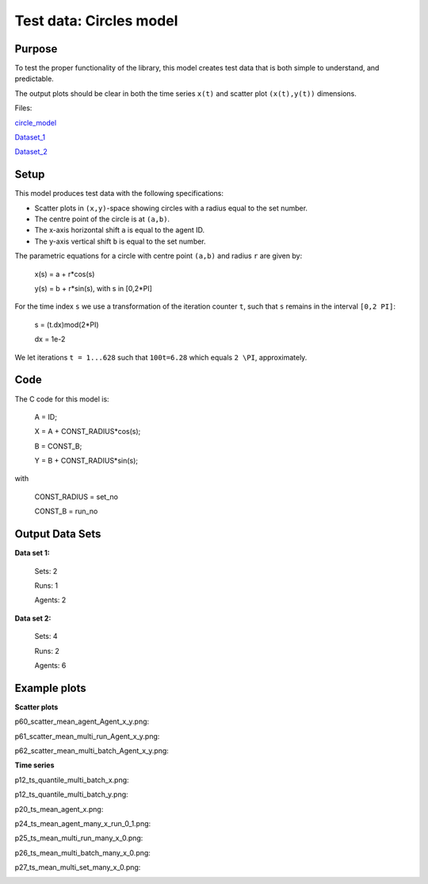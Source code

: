 Test data: Circles model
=======

Purpose
-------

To test the proper functionality of the library, this model creates test data that is both simple to understand, and predictable.

The output plots should be clear in both the time series ``x(t)`` and scatter plot ``(x(t),y(t))`` dimensions.


Files:

circle_model_

.. _circle_model: https://github.com/svdhoog/FLAViz/tree/master/data/visualisation/models/circle

Dataset_1_

.. _Dataset_1: https://github.com/svdhoog/FLAViz/tree/master/data/visualisation/models/circle/dataset_1_agents_2/h5_agentwise

Dataset_2_

.. _Dataset_2: https://github.com/svdhoog/FLAViz/tree/master/data/visualisation/models/circle/dataset_2_agents_6/h5_agentwise


Setup
-------

This model produces test data with the following specifications:

- Scatter plots in ``(x,y)``-space showing circles with a radius equal to the set number.
- The centre point of the circle is at ``(a,b)``.
- The x-axis horizontal shift ``a`` is equal to the agent ID.
- The y-axis vertical shift ``b`` is equal to the set number.

The parametric equations for a circle with centre point ``(a,b)`` and radius ``r`` are given by:

	x(s) = a + r*cos(s)

	y(s) = b + r*sin(s), with s in [0,2*PI]

For the time index ``s`` we use a transformation of the iteration counter ``t``, such that ``s`` remains in the interval ``[0,2 PI]``:
 
	s = (t.dx)mod(2*PI)

	dx = 1e-2

We let iterations ``t = 1...628`` such that ``100t=6.28`` which equals ``2 \PI``, approximately.

Code
-------

The C code for this model is:

	A = ID;

	X = A + CONST_RADIUS*cos(s);

	B = CONST_B;

	Y = B + CONST_RADIUS*sin(s);

with

	CONST_RADIUS = set_no

	CONST_B = run_no

Output Data Sets
-------

**Data set 1:**

	Sets: 2

	Runs: 1
	
	Agents: 2

**Data set 2:**

	Sets: 4

	Runs: 2
	
	Agents: 6

Example plots
-------

**Scatter plots**

p60_scatter_mean_agent_Agent_x_y.png:

.. image:: ./dataset_2_agents_6/Plots/scatterplot/p60_scatter_mean_agent_Agent_x_y.png
   :height: 100px
   :width: 200 px
   :scale: 50 %
   :alt: 
   :align: right

p61_scatter_mean_multi_run_Agent_x_y.png:

.. image:: ./dataset_2_agents_6/Plots/scatterplot/p61_scatter_mean_multi_run_Agent_x_y.png
   :height: 100px
   :width: 200 px
   :scale: 50 %
   :alt: 
   :align: right

p62_scatter_mean_multi_batch_Agent_x_y.png:

.. image:: ./dataset_2_agents_6/Plots/scatterplot/p62_scatter_mean_multi_batch_Agent_x_y.png
   :height: 100px
   :width: 200 px
   :scale: 50 %
   :alt: 
   :align: right

**Time series**

p12_ts_quantile_multi_batch_x.png:

.. image:: ./dataset_2_agents_6/Plots/timeseries/p12_ts_quantile_multi_batch_x.png
   :height: 100px
   :width: 200 px
   :scale: 50 %
   :alt: 
   :align: right

p12_ts_quantile_multi_batch_y.png:

.. image:: ./dataset_2_agents_6/Plots/timeseries/p12_ts_quantile_multi_batch_y.png
   :height: 100px
   :width: 200 px
   :scale: 50 %
   :alt: 
   :align: right

p20_ts_mean_agent_x.png:

.. image:: ./dataset_2_agents_6/Plots/timeseries/p20_ts_mean_agent_x.png
   :height: 100px
   :width: 200 px
   :scale: 50 %
   :alt: 
   :align: right

p24_ts_mean_agent_many_x_run_0_1.png:

.. image:: ./dataset_2_agents_6/Plots/timeseries/p24_ts_mean_agent_many_x_run_0_1.png
   :height: 100px
   :width: 200 px
   :scale: 50 %
   :alt: 
   :align: right


p25_ts_mean_multi_run_many_x_0.png:

.. image:: ./dataset_2_agents_6/Plots/timeseries/p25_ts_mean_multi_run_many_x_0.png
   :height: 100px
   :width: 200 px
   :scale: 50 %
   :alt: 
   :align: right


p26_ts_mean_multi_batch_many_x_0.png:

.. image:: ./dataset_2_agents_6/Plots/timeseries/p26_ts_mean_multi_batch_many_x_0.png
   :height: 100px
   :width: 200 px
   :scale: 50 %
   :alt: 
   :align: right


p27_ts_mean_multi_set_many_x_0.png:

.. image:: ./dataset_2_agents_6/Plots/timeseries/p27_ts_mean_multi_set_many_x_0.png
   :height: 100px
   :width: 200 px
   :scale: 50 %
   :alt: 
   :align: right
